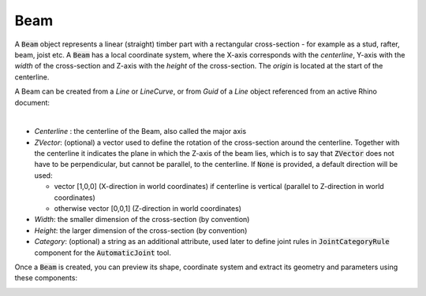 ****
Beam
****

A :code:`Beam` object represents a linear (straight) timber part with a rectangular cross-section - for example as a stud, rafter, beam, joist etc.
A :code:`Beam` has a local coordinate system, where the X-axis corresponds with the *centerline*, 
Y-axis with the *width* of the cross-section and Z-axis with the *height* of the cross-section. 
The *origin* is located at the start of the centerline.

.. image:: ../images/beam_01png.png
    :width: 40%

A Beam can be created from a `Line` or `LineCurve`, or from `Guid` of a `Line` object referenced from an active Rhino document:


.. image:: ../images/beam_02.png
    :width: 30%

|

*	`Centerline` : the centerline of the Beam, also called the major axis
* 	`ZVector`: (optional) a vector used to define the rotation of the cross-section around the centerline. 
	Together with the centerline it indicates the plane in which the Z-axis of the beam lies, 
	which is to say that :code:`ZVector` does not have to be perpendicular, but cannot be parallel, to the centerline.  
	If :code:`None` is provided, a default direction will be used:
    
	* 	vector [1,0,0] (X-direction in world coordinates) if centerline is vertical (parallel to Z-direction in world coordinates)
	* 	otherwise vector [0,0,1] (Z-direction in world coordinates)

* 	`Width`: the smaller dimension of the cross-section (by convention)
* 	`Height`: the larger dimension of the cross-section (by convention)
* 	`Category`: (optional) a string as an additional attribute, 
	used later to define joint rules in :code:`JointCategoryRule` component for the :code:`AutomaticJoint` tool.


Once a :code:`Beam` is created, you can preview its shape, coordinate system and extract its geometry and parameters using these components:

.. image:: ../images/beam_04.png
    :width: 40%

